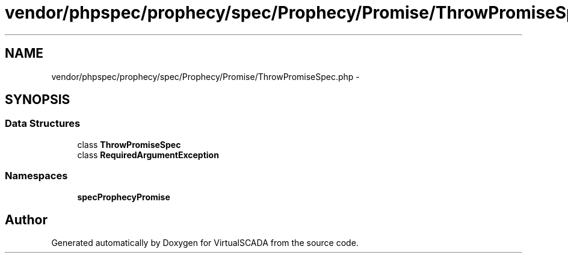.TH "vendor/phpspec/prophecy/spec/Prophecy/Promise/ThrowPromiseSpec.php" 3 "Tue Apr 14 2015" "Version 1.0" "VirtualSCADA" \" -*- nroff -*-
.ad l
.nh
.SH NAME
vendor/phpspec/prophecy/spec/Prophecy/Promise/ThrowPromiseSpec.php \- 
.SH SYNOPSIS
.br
.PP
.SS "Data Structures"

.in +1c
.ti -1c
.RI "class \fBThrowPromiseSpec\fP"
.br
.ti -1c
.RI "class \fBRequiredArgumentException\fP"
.br
.in -1c
.SS "Namespaces"

.in +1c
.ti -1c
.RI " \fBspec\\Prophecy\\Promise\fP"
.br
.in -1c
.SH "Author"
.PP 
Generated automatically by Doxygen for VirtualSCADA from the source code\&.
